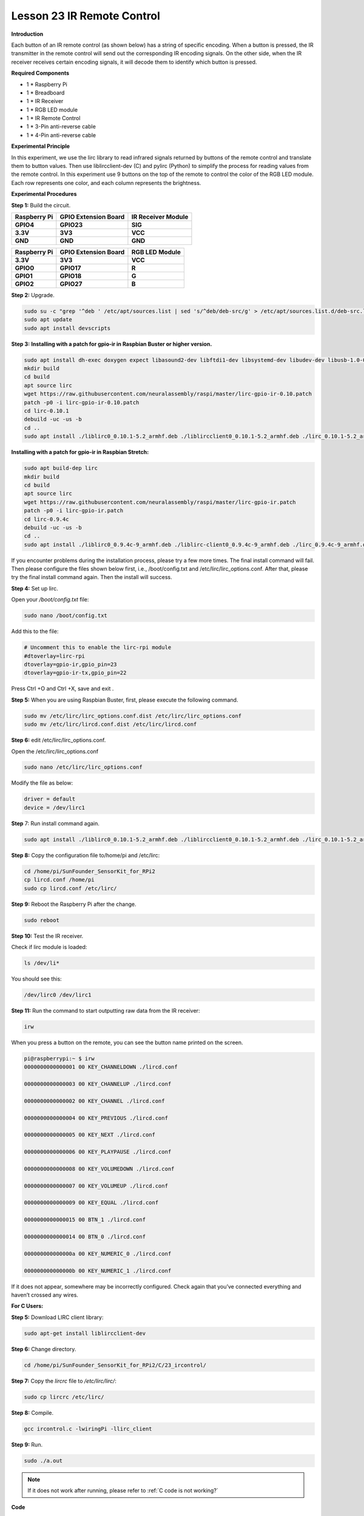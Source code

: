 Lesson 23 IR Remote Control
=============================

**Introduction**

Each button of an IR remote control (as shown below) has a string of
specific encoding. When a button is pressed, the IR transmitter in the
remote control will send out the corresponding IR encoding signals. On
the other side, when the IR receiver receives certain encoding signals,
it will decode them to identify which button is pressed.

**Required Components**

- 1 \* Raspberry Pi

- 1 \* Breadboard

- 1 \* IR Receiver

- 1 \* RGB LED module

- 1 \* IR Remote Control

- 1 \* 3-Pin anti-reverse cable

- 1 \* 4-Pin anti-reverse cable

**Experimental Principle**

In this experiment, we use the lirc library to read infrared signals
returned by buttons of the remote control and translate them to button
values. Then use liblircclient-dev (C) and pylirc (Python) to simplify
the process for reading values from the remote control. In this
experiment use 9 buttons on the top of the remote to control the color
of the RGB LED module. Each row represents one color, and each column
represents the brightness.

.. image:: media/12.png


**Experimental Procedures**

**Step 1:** Build the circuit.

+-----------------------+----------------------+----------------------+
| **Raspberry Pi**      | **GPIO Extension     | **IR Receiver        |
|                       | Board**              | Module**             |
+-----------------------+----------------------+----------------------+
| **GPIO4**             | **GPIO23**           | **SIG**              |
+-----------------------+----------------------+----------------------+
| **3.3V**              | **3V3**              | **VCC**              |
+-----------------------+----------------------+----------------------+
| **GND**               | **GND**              | **GND**              |
+-----------------------+----------------------+----------------------+

+-----------------------+----------------------+----------------------+
| **Raspberry Pi**      | **GPIO Extension     | **RGB LED Module**   |
|                       | Board**              |                      |
+-----------------------+----------------------+----------------------+
| **3.3V**              | **3V3**              | **VCC**              |
+-----------------------+----------------------+----------------------+
| **GPIO0**             | **GPIO17**           | **R**                |
+-----------------------+----------------------+----------------------+
| **GPIO1**             | **GPIO18**           | **G**                |
+-----------------------+----------------------+----------------------+
| **GPIO2**             | **GPIO27**           | **B**                |
+-----------------------+----------------------+----------------------+

.. image:: media/image202.png
   :width: 4.68125in
   :height: 4.37986in

**Step 2:** Upgrade.

.. raw:: html

    <run></run>

.. code-block::

    sudo su -c "grep '^deb ' /etc/apt/sources.list | sed 's/^deb/deb-src/g' > /etc/apt/sources.list.d/deb-src.list"
    sudo apt update
    sudo apt install devscripts

**Step 3:** **Installing with a patch for gpio-ir in Raspbian Buster or
higher version.**

.. raw:: html

    <run></run>

.. code-block::

    sudo apt install dh-exec doxygen expect libasound2-dev libftdi1-dev libsystemd-dev libudev-dev libusb-1.0-0-dev libusb-dev man2html-base portaudio19-dev socat xsltproc python3-yaml dh-python libx11-dev python3-dev python3-setuptools
    mkdir build
    cd build
    apt source lirc
    wget https://raw.githubusercontent.com/neuralassembly/raspi/master/lirc-gpio-ir-0.10.patch
    patch -p0 -i lirc-gpio-ir-0.10.patch
    cd lirc-0.10.1
    debuild -uc -us -b
    cd ..
    sudo apt install ./liblirc0_0.10.1-5.2_armhf.deb ./liblircclient0_0.10.1-5.2_armhf.deb ./lirc_0.10.1-5.2_armhf.deb

**Installing with a patch for gpio-ir in Raspbian Stretch:**

.. raw:: html

    <run></run>

.. code-block::

    sudo apt build-dep lirc
    mkdir build
    cd build
    apt source lirc
    wget https://raw.githubusercontent.com/neuralassembly/raspi/master/lirc-gpio-ir.patch
    patch -p0 -i lirc-gpio-ir.patch
    cd lirc-0.9.4c
    debuild -uc -us -b
    cd ..
    sudo apt install ./liblirc0_0.9.4c-9_armhf.deb ./liblirc-client0_0.9.4c-9_armhf.deb ./lirc_0.9.4c-9_armhf.deb

If you encounter problems during the installation process, please try a
few more times. The final install command will fail. Then please
configure the files shown below first, i.e., /boot/config.txt and
/etc/lirc/lirc_options.conf. After that, please try the final install
command again. Then the install will success.

**Step 4:** Set up lirc.

Open your */boot/config.txt* file:

.. raw:: html

    <run></run>

.. code-block::

    sudo nano /boot/config.txt

Add this to the file:

.. raw:: html

    <run></run>

.. code-block::

    # Uncomment this to enable the lirc-rpi module
    #dtoverlay=lirc-rpi
    dtoverlay=gpio-ir,gpio_pin=23
    dtoverlay=gpio-ir-tx,gpio_pin=22

Press Ctrl +O and Ctrl +X, save and exit .

**Step 5:** When you are using Raspbian Buster, first, please execute
the following command.

.. raw:: html

    <run></run>

.. code-block::

    sudo mv /etc/lirc/lirc_options.conf.dist /etc/lirc/lirc_options.conf
    sudo mv /etc/lirc/lircd.conf.dist /etc/lirc/lircd.conf

**Step 6:** edit /etc/lirc/lirc_options.conf.

Open the /etc/lirc/lirc_options.conf

.. raw:: html

    <run></run>

.. code-block::

    sudo nano /etc/lirc/lirc_options.conf

Modify the file as below:

.. code-block::

    driver = default
    device = /dev/lirc1

**Step** 7: Run install command again.

.. raw:: html

    <run></run>

.. code-block::

    sudo apt install ./liblirc0_0.10.1-5.2_armhf.deb ./liblircclient0_0.10.1-5.2_armhf.deb ./lirc_0.10.1-5.2_armhf.deb

**Step 8:** Copy the configuration file to/home/pi and /etc/lirc:

.. raw:: html

    <run></run>

.. code-block::

    cd /home/pi/SunFounder_SensorKit_for_RPi2
    cp lircd.conf /home/pi
    sudo cp lircd.conf /etc/lirc/

**Step 9:** Reboot the Raspberry Pi after the change.

.. raw:: html

    <run></run>

.. code-block::

    sudo reboot

**Step 10:** Test the IR receiver.

Check if lirc module is loaded:

.. raw:: html

    <run></run>

.. code-block::

    ls /dev/li*

You should see this:

.. code-block::

    /dev/lirc0 /dev/lirc1

**Step 11:** Run the command to start outputting raw data from the IR
receiver:

.. raw:: html

    <run></run>

.. code-block::

    irw

When you press a button on the remote, you can see the button name
printed on the screen.

.. code-block::

    pi@raspberrypi:~ $ irw
    0000000000000001 00 KEY_CHANNELDOWN ./lircd.conf

    0000000000000003 00 KEY_CHANNELUP ./lircd.conf

    0000000000000002 00 KEY_CHANNEL ./lircd.conf

    0000000000000004 00 KEY_PREVIOUS ./lircd.conf

    0000000000000005 00 KEY_NEXT ./lircd.conf

    0000000000000006 00 KEY_PLAYPAUSE ./lircd.conf

    0000000000000008 00 KEY_VOLUMEDOWN ./lircd.conf

    0000000000000007 00 KEY_VOLUMEUP ./lircd.conf

    0000000000000009 00 KEY_EQUAL ./lircd.conf

    0000000000000015 00 BTN_1 ./lircd.conf

    0000000000000014 00 BTN_0 ./lircd.conf

    000000000000000a 00 KEY_NUMERIC_0 ./lircd.conf

    000000000000000b 00 KEY_NUMERIC_1 ./lircd.conf

If it does not appear, somewhere may be incorrectly configured. Check
again that you’ve connected everything and haven’t crossed any wires.

**For C Users:**

**Step 5:** Download LIRC client library:

.. raw:: html

    <run></run>

.. code-block::

    sudo apt-get install liblircclient-dev

**Step 6:** Change directory.

.. raw:: html

    <run></run>

.. code-block::

    cd /home/pi/SunFounder_SensorKit_for_RPi2/C/23_ircontrol/

**Step 7:** Copy the *lircrc* file to */etc/lirc/lirc/*:

.. raw:: html

    <run></run>

.. code-block::

    sudo cp lircrc /etc/lirc/

**Step 8:** Compile.

.. raw:: html

    <run></run>

.. code-block::

    gcc ircontrol.c -lwiringPi -llirc_client

**Step 9:** Run.

.. raw:: html

    <run></run>

.. code-block::

    sudo ./a.out

.. note::

   If it does not work after running, please refer to :ref:`C code is not working?`

**Code**

.. code-block:: c

    #include <wiringPi.h>
    #include <softPwm.h>
    #include <stdio.h>
    #include <errno.h>
    #include <stdlib.h>
    #include <string.h>
    #include <lirc/lirc_client.h>
    #include <time.h>

    #define uchar unsigned char

    #define LedPinRed    0
    #define LedPinGreen  1
    #define LedPinBlue   2

    uchar color[3] = {0xff, 0xff, 0xff};
    uchar Lv[3]    = {0xff, 0x44, 0x00};

    char *keymap[21] ={
        " KEY_CHANNELDOWN ",
        " KEY_CHANNEL ",
        " KEY_CHANNELUP ",
        " KEY_PREVIOUS ",
        " KEY_NEXT ",
        " KEY_PLAYPAUSE ",
        " KEY_VOLUMEDOWN ",
        " KEY_VOLUMEUP ",
        " KEY_EQUAL ",
        " KEY_NUMERIC_0 ",
        " BTN_0 ",
        " BTN_1 ",
        " KEY_NUMERIC_1 ",
        " KEY_NUMERIC_2 ",
        " KEY_NUMERIC_3 ",
        " KEY_NUMERIC_4 ",
        " KEY_NUMERIC_5 ",
        " KEY_NUMERIC_6 ",
        " KEY_NUMERIC_7 ",
        " KEY_NUMERIC_8 ",
        " KEY_NUMERIC_9 "};

    void ledInit(void)
    {
        softPwmCreate(LedPinRed,  0, 100);
        softPwmCreate(LedPinGreen,0, 100);
        softPwmCreate(LedPinBlue, 0, 100);
    }

    void ledColorSet()
    {
        softPwmWrite(LedPinRed,   color[0]);
        softPwmWrite(LedPinGreen, color[1]);
        softPwmWrite(LedPinBlue,  color[2]);
    }

    int key(char *code){
        int i;
        int num;
        for (i=0; i<21; i++){
            if (strstr(code, keymap[i])){
                num = i;
            }
        }
        return num + 1;
    }

    int RGB(int i){
        switch(i){
            case 1: color[0] = Lv[0]; printf("Red OFF\n"); break;
            case 2: color[0] = Lv[1]; printf("Light Red\n"); break;
            case 3: color[0] = Lv[2]; printf("Dark Red\n"); break;
            case 4: color[1] = Lv[0]; printf("Green OFF\n"); break;
            case 5: color[1] = Lv[1]; printf("Light Green\n"); break;
            case 6: color[1] = Lv[2]; printf("Dark Green\n"); break;
            case 7: color[2] = Lv[0]; printf("Blue OFF\n"); break;
            case 8: color[2] = Lv[1]; printf("Light Blue\n"); break;
            case 9: color[2] = Lv[2]; printf("Dark Green\n"); break;
        }
    }

    int main(void)
    {
        struct lirc_config *config;
        int buttonTimer = millis();
        char *code;
        char *c;
        if(wiringPiSetup() == -1){
            printf("setup wiringPi failed !");
            return 1; 
        }

        if(lirc_init("lirc",1)==-1)
            exit(EXIT_FAILURE);

        ledInit();
        ledColorSet();
        
        if(lirc_readconfig(NULL,&config,NULL)==0)
        {
            while(lirc_nextcode(&code)==0)
            {
                if(code==NULL) continue;{
                    if (millis() - buttonTimer  > 400){
                        RGB(key(code));
                        ledColorSet(color);
                    }
                }
                free(code);
            }
            lirc_freeconfig(config);
        }
        lirc_deinit();
        exit(EXIT_SUCCESS);
        return 0;
    }

**For Python Users:**

**Step 5:** Download and install pylirc:

Pylirc is LIRC Python wrapper and it's required to access LIRC from
Python programs. To install Pylirc you should complete the following
steps.

Install Pylirc dependencies:

.. raw:: html

    <run></run>

.. code-block::

    sudo apt-get install python3-dev
    sudo apt-get install liblircclient-dev

Install Pylirc:

.. raw:: html

    <run></run>

.. code-block::

    wget https://files.pythonhosted.org/packages/a9/e1/a19ed9cac5353ec07294be7b1aefc8f89985987b356e916e2c39b5b03d9a/pylirc2-0.1.tar.gz
    tar xvf pylirc2-0.1.tar.gz
    cd pylirc2-0.1

**Step 6:** Replace file pylircmodule.c:

.. raw:: html

    <run></run>

.. code-block::

    rm pylircmodule.c
    wget https://raw.githubusercontent.com/project-owner/Peppy.doc/master/files/pylircmodule.c

**Step 7:** Install Pylirc (assuming that Python 3.7 is in use):

.. raw:: html

    <run></run>

.. code-block::

    sudo python3 setup.py install
    sudo mv /usr/local/lib/python3.7/dist-packages/pylircmodule.cpython-37m-arm-linux-gnueabihf.so /usr/local/lib/python3.7/dist-packages/pylirc.cpython-37m-arm-linux-gnueabihf.so

**Step 8:** Change directory:

.. raw:: html

    <run></run>

.. code-block::

    cd /home/pi/SunFounder_SensorKit_for_RPi2/Python/

**Step 9:** Run.

.. raw:: html

    <run></run>

.. code-block::

    sudo python3 23_ircontrol.py

**Code**

.. raw:: html

    <run></run>

.. code-block:: python

    #!/usr/bin/python3
    import pylirc
    import time
    import RPi.GPIO as GPIO

    Rpin = 17
    Gpin = 18
    Bpin = 27
    blocking = 0

    Lv = [0, 20, 90] # Light Level
    color = [0, 0, 0]

    def setColor(color):
        # global p_R, p_G, p_B
        p_R.ChangeDutyCycle(100 - color[0])     # Change duty cycle
        p_G.ChangeDutyCycle(100 - color[1])
        p_B.ChangeDutyCycle(100 - color[2])

    def setup():
        global p_R, p_G, p_B
        GPIO.setmode(GPIO.BCM)
        GPIO.setup(Rpin, GPIO.OUT)
        GPIO.setup(Gpin, GPIO.OUT)
        GPIO.setup(Bpin, GPIO.OUT)

        p_R = GPIO.PWM(Rpin, 2000) # Set Frequece to 2KHz
        p_G = GPIO.PWM(Gpin, 2000)
        p_B = GPIO.PWM(Bpin, 2000)

        p_R.start(100)
        p_G.start(100)
        p_B.start(100)
        err = pylirc.init("ircontrol", "./lircrc", blocking)
        print(err)
        if (err == 0):
            raise IOError("IR init error!")

    def map(x, in_min, in_max, out_min, out_max):
        return (x - in_min) * (out_max - out_min) / (in_max - in_min) + out_min

    def RGB(config):
        global color
        if config == 'KEY_CHANNELDOWN':
            color[0] = Lv[0]
            print ('Red OFF')

        if config == 'KEY_CHANNEL':
            color[0] = Lv[1]
            print ('Light Red')

        if config == 'KEY_CHANNELUP':
            color[0] = Lv[2]
            print ('Red')

        if config == 'KEY_PREVIOUS':
            color[1] = Lv[0]
            print ('Green OFF')

        if config == 'KEY_NEXT':
            color[1] = Lv[1]
            print ('Light Green')

        if config == 'KEY_PLAYPAUSE':
            color[1] = Lv[2]
            print ('Green')

        if config == 'KEY_VOLUMEDOWN':
            color[2] = Lv[0]
            print ('Blue OFF')

        if config == 'KEY_VOLUMEUP':
            color[2] = Lv[1]
            print ('Light Blue')

        if config == 'KEY_EQUAL':
            color[2] = Lv[2]
            print ('BLUE')

    def loop():
        while True:
            s = pylirc.nextcode(1)
            # print(s)
            while(s):
                for (code) in s:
                    print ("Command: ", code["config"]) 
                    RGB(code["config"])
                    setColor(color)
                if(not blocking):
                    s = pylirc.nextcode(1)
                else:
                    s = []

    def destroy():
        p_R.stop()
        p_G.stop()
        p_B.stop()
        GPIO.output(Rpin, GPIO.HIGH)    # Turn off all leds
        GPIO.output(Gpin, GPIO.HIGH)
        GPIO.output(Bpin, GPIO.HIGH)
        GPIO.cleanup()
        pylirc.exit()

    if __name__ == '__main__':
        try:
            setup()
            loop()
        except KeyboardInterrupt:
            destroy()

Each of the top three rows of buttons on the remote control represents a
kind of color, i.e. red, green, and blue, top to bottom. Each column
represents off, light, and dark. For example, press the second button
(light) on the first row (red), and the LED will flash light red. You
can use the remote to generate 27 colors in total (including all the
LEDs off). Try to change the color of the RGB LED with the 9 buttons!

.. image:: media/image203.jpeg